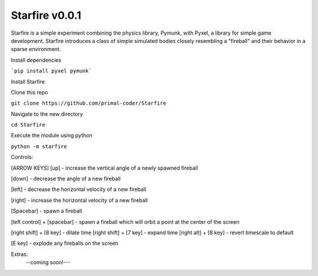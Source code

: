 Starfire v0.0.1
========================

Starfire is a simple experiment combining the physics library, Pymunk, 
with Pyxel, a library for simple game development. Starfire introduces
a class of simple simulated bodies closely resembling a "fireball" and 
their behavior in a sparse environment. 

Install dependencies

```pip install pyxel pymunk```

Install Starfire

Clone this repo

``git clone https://github.com/primal-coder/Starfire``

Navigate to the new directory

``cd Starfire``

Execute the module using python

``python -m starfire``

Controls:

[ARROW KEYS]
[up] - increase the vertical angle of a newly spawned fireball

[down] - decrease the angle of a new fireball

[left] - decrease the horizontal velocity of a new fireball

[right] - increase the horizontal velocity of a new fireball

[Spacebar] - spawn a fireball

[left control] + [spacebar] - spawn a fireball which will orbit a point at the center of the screen

[right shift] + [8 key] - dilate time
[right shift] + [7 key] - expand time
[right alt] + [8 key] - revert timescale to default

[E key] - explode any fireballs on the screen



Extras: 
  --coming soon!---

